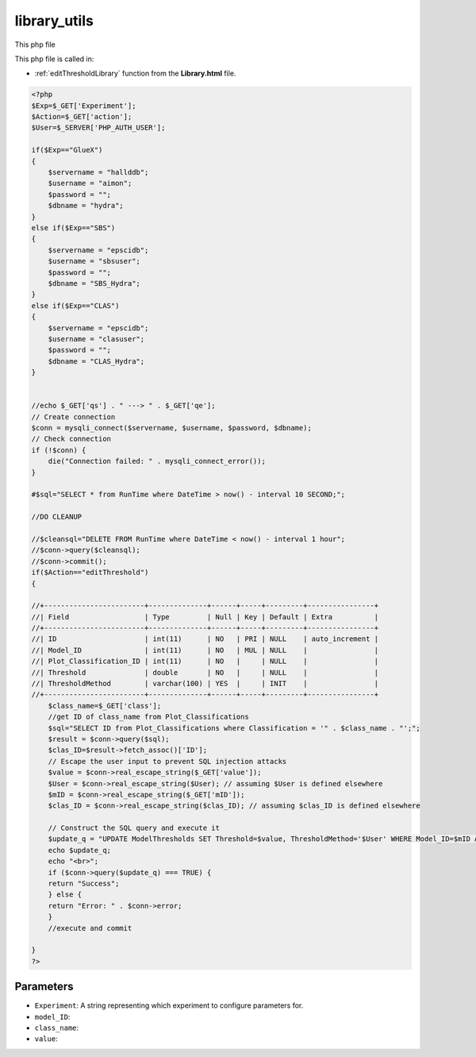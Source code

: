 .. _library_utilsphp:

library_utils
================

This php file 

This php file is called in:

- :ref:`editThresholdLibrary` function from the **Library.html** file.

.. code-block:: html

    <?php
    $Exp=$_GET['Experiment'];
    $Action=$_GET['action'];
    $User=$_SERVER['PHP_AUTH_USER'];

    if($Exp=="GlueX")
    {
        $servername = "hallddb";
        $username = "aimon";
        $password = "";
        $dbname = "hydra";
    }
    else if($Exp=="SBS")
    {
        $servername = "epscidb";
        $username = "sbsuser";
        $password = "";
        $dbname = "SBS_Hydra"; 
    }
    else if($Exp=="CLAS")
    {
        $servername = "epscidb";
        $username = "clasuser";
        $password = "";
        $dbname = "CLAS_Hydra"; 
    }


    //echo $_GET['qs'] . " ---> " . $_GET['qe'];
    // Create connection
    $conn = mysqli_connect($servername, $username, $password, $dbname);
    // Check connection
    if (!$conn) {
        die("Connection failed: " . mysqli_connect_error());
    }

    #$sql="SELECT * from RunTime where DateTime > now() - interval 10 SECOND;";

    //DO CLEANUP

    //$cleansql="DELETE FROM RunTime where DateTime < now() - interval 1 hour";
    //$conn->query($cleansql);
    //$conn->commit();
    if($Action=="editThreshold")
    {

    //+------------------------+--------------+------+-----+---------+----------------+
    //| Field                  | Type         | Null | Key | Default | Extra          |
    //+------------------------+--------------+------+-----+---------+----------------+
    //| ID                     | int(11)      | NO   | PRI | NULL    | auto_increment |
    //| Model_ID               | int(11)      | NO   | MUL | NULL    |                |
    //| Plot_Classification_ID | int(11)      | NO   |     | NULL    |                |
    //| Threshold              | double       | NO   |     | NULL    |                |
    //| ThresholdMethod        | varchar(100) | YES  |     | INIT    |                |
    //+------------------------+--------------+------+-----+---------+----------------+
        $class_name=$_GET['class'];
        //get ID of class_name from Plot_Classifications
        $sql="SELECT ID from Plot_Classifications where Classification = '" . $class_name . "';";
        $result = $conn->query($sql);
        $clas_ID=$result->fetch_assoc()['ID'];
        // Escape the user input to prevent SQL injection attacks
        $value = $conn->real_escape_string($_GET['value']);
        $User = $conn->real_escape_string($User); // assuming $User is defined elsewhere
        $mID = $conn->real_escape_string($_GET['mID']);
        $clas_ID = $conn->real_escape_string($clas_ID); // assuming $clas_ID is defined elsewhere

        // Construct the SQL query and execute it
        $update_q = "UPDATE ModelThresholds SET Threshold=$value, ThresholdMethod='$User' WHERE Model_ID=$mID AND Plot_Classification_ID=$clas_ID";
        echo $update_q;
        echo "<br>";
        if ($conn->query($update_q) === TRUE) {
        return "Success";
        } else {
        return "Error: " . $conn->error;
        }
        //execute and commit
        
    }
    ?>


Parameters
~~~~~~~~~~~~~~~

- ``Experiment``: A string representing which experiment to configure parameters for.
- ``model_ID``: 
- ``class_name``:
- ``value``: 